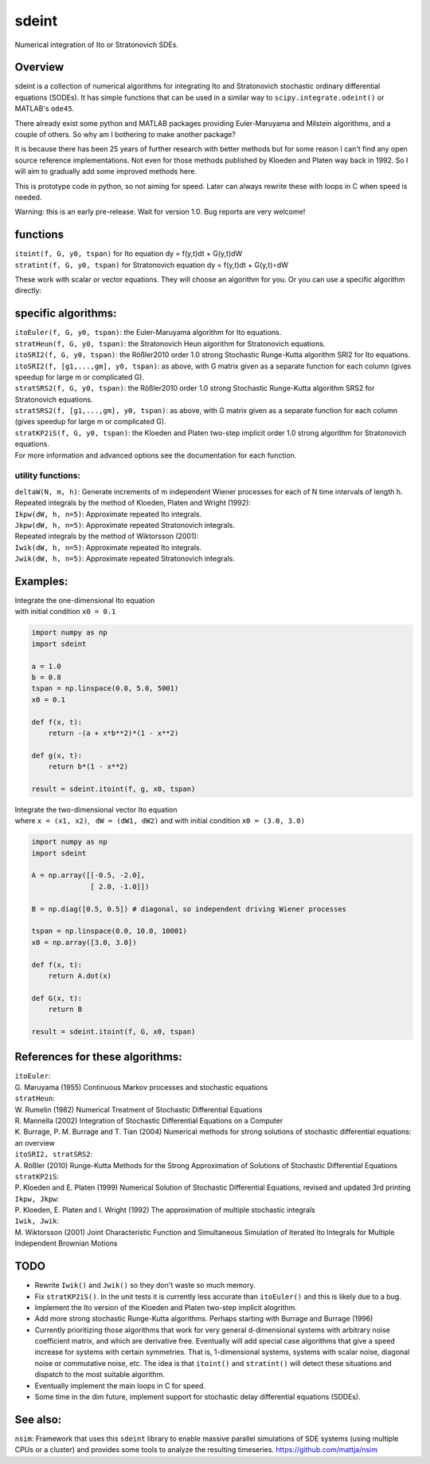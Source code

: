sdeint
======
| Numerical integration of Ito or Stratonovich SDEs.

Overview
--------
sdeint is a collection of numerical algorithms for integrating Ito and Stratonovich stochastic ordinary differential equations (SODEs). It has simple functions that can be used in a similar way to ``scipy.integrate.odeint()`` or MATLAB's ``ode45``.

There already exist some python and MATLAB packages providing Euler-Maruyama and Milstein algorithms, and a couple of others. So why am I bothering to make another package?  

It is because there has been 25 years of further research with better methods but for some reason I can't find any open source reference implementations. Not even for those methods published by Kloeden and Platen way back in 1992. So I will aim to gradually add some improved methods here.

This is prototype code in python, so not aiming for speed. Later can always rewrite these with loops in C when speed is needed.

Warning: this is an early pre-release. Wait for version 1.0. Bug reports are very welcome!

functions
---------
| ``itoint(f, G, y0, tspan)`` for Ito equation dy = f(y,t)dt + G(y,t)dW
| ``stratint(f, G, y0, tspan)`` for Stratonovich equation dy = f(y,t)dt + G(y,t)∘dW

These work with scalar or vector equations. They will choose an algorithm for you. Or you can use a specific algorithm directly:

specific algorithms:
--------------------
| ``itoEuler(f, G, y0, tspan)``: the Euler-Maruyama algorithm for Ito equations.
| ``stratHeun(f, G, y0, tspan)``: the Stratonovich Heun algorithm for Stratonovich equations.
| ``itoSRI2(f, G, y0, tspan)``: the Rößler2010 order 1.0 strong Stochastic Runge-Kutta algorithm SRI2 for Ito equations.
| ``itoSRI2(f, [g1,...,gm], y0, tspan)``: as above, with G matrix given as a separate function for each column (gives speedup for large m or complicated G).
| ``stratSRS2(f, G, y0, tspan)``: the Rößler2010 order 1.0 strong Stochastic Runge-Kutta algorithm SRS2 for Stratonovich equations.
| ``stratSRS2(f, [g1,...,gm], y0, tspan)``: as above, with G matrix given as a separate function for each column (gives speedup for large m or complicated G).
| ``stratKP2iS(f, G, y0, tspan)``: the Kloeden and Platen two-step implicit order 1.0 strong algorithm for Stratonovich equations.
| For more information and advanced options see the documentation for each function.

utility functions:
~~~~~~~~~~~~~~~~~~
| ``deltaW(N, m, h)``: Generate increments of m independent Wiener processes for each of N time intervals of length h.

| Repeated integrals by the method of Kloeden, Platen and Wright (1992):
| ``Ikpw(dW, h, n=5)``: Approximate repeated Ito integrals.
| ``Jkpw(dW, h, n=5)``: Approximate repeated Stratonovich integrals.

| Repeated integrals by the method of Wiktorsson (2001):
| ``Iwik(dW, h, n=5)``: Approximate repeated Ito integrals.
| ``Jwik(dW, h, n=5)``: Approximate repeated Stratonovich integrals.

Examples:
---------
| Integrate the one-dimensional Ito equation |_| |eqn1|
| with initial condition ``x0 = 0.1``

.. |eqn1| image:: https://cloud.githubusercontent.com/assets/7663625/12638687/f984ae7c-c5ea-11e5-9b99-ac173d7dfe4c.png
   :alt: dx = -(a + x*b**2)*(1 - x**2)dt + b*(1 - x**2)dW
.. code-block::

    import numpy as np
    import sdeint

    a = 1.0
    b = 0.8
    tspan = np.linspace(0.0, 5.0, 5001)
    x0 = 0.1

    def f(x, t):
        return -(a + x*b**2)*(1 - x**2)

    def g(x, t):
        return b*(1 - x**2)

    result = sdeint.itoint(f, g, x0, tspan)

| Integrate the two-dimensional vector Ito equation |_| |eqn2|
| where ``x = (x1, x2)``, |_| ``dW = (dW1, dW2)`` and with initial condition ``x0 = (3.0, 3.0)``

.. |eqn2| image:: https://cloud.githubusercontent.com/assets/7663625/12638691/012a861a-c5eb-11e5-805d-d704eaff00dd.png
   :alt: dx = A.x dt + B.dW
.. code-block::

    import numpy as np
    import sdeint

    A = np.array([[-0.5, -2.0],
                  [ 2.0, -1.0]])

    B = np.diag([0.5, 0.5]) # diagonal, so independent driving Wiener processes

    tspan = np.linspace(0.0, 10.0, 10001)
    x0 = np.array([3.0, 3.0])

    def f(x, t):
        return A.dot(x)

    def G(x, t):
        return B

    result = sdeint.itoint(f, G, x0, tspan)

References for these algorithms:
--------------------------------

| ``itoEuler``: 
| G. Maruyama (1955) Continuous Markov processes and stochastic equations
| ``stratHeun``: 
| W. Rumelin (1982) Numerical Treatment of Stochastic Differential Equations
| R. Mannella (2002) Integration of Stochastic Differential Equations on a Computer
| K. Burrage, P. M. Burrage and T. Tian (2004) Numerical methods for strong solutions of stochastic differential equations: an overview
| ``itoSRI2, stratSRS2``: 
| A. Rößler (2010) Runge-Kutta Methods for the Strong Approximation of Solutions of Stochastic Differential Equations
| ``stratKP2iS``:
| P. Kloeden and E. Platen (1999) Numerical Solution of Stochastic Differential Equations, revised and updated 3rd printing
| ``Ikpw, Jkpw``:
| P. Kloeden, E. Platen and I. Wright (1992) The approximation of multiple stochastic integrals
| ``Iwik, Jwik``:
| M. Wiktorsson (2001) Joint Characteristic Function and Simultaneous Simulation of Iterated Ito Integrals for Multiple Independent Brownian Motions

TODO
----
- Rewrite ``Iwik()`` and ``Jwik()`` so they don't waste so much memory.

- Fix ``stratKP2iS()``. In the unit tests it is currently less accurate than ``itoEuler()`` and this is likely due to a bug.

- Implement the Ito version of the Kloeden and Platen two-step implicit alogrithm.

- Add more strong stochastic Runge-Kutta algorithms. Perhaps starting with
  Burrage and Burrage (1996)

- Currently prioritizing those algorithms that work for very general d-dimensional systems with arbitrary noise coefficient matrix, and which are derivative free. Eventually will add special case algorithms that give a speed increase for systems with certain symmetries. That is, 1-dimensional systems, systems with scalar noise, diagonal noise or commutative noise, etc. The idea is that ``itoint()`` and ``stratint()`` will detect these situations and dispatch to the most suitable algorithm.

- Eventually implement the main loops in C for speed.

- Some time in the dim future, implement support for stochastic delay differential equations (SDDEs).

See also:
---------

``nsim``: Framework that uses this ``sdeint`` library to enable massive parallel simulations of SDE systems (using multiple CPUs or a cluster) and provides some tools to analyze the resulting timeseries. https://github.com/mattja/nsim

.. |_| unicode:: 0xa0
